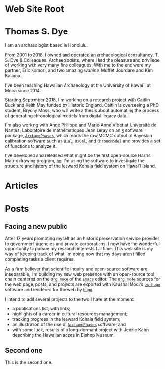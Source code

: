 #+CATEGORY: Thomas S. Dye
#+OPTIONS: broken-links:nil todo:nil
#+SELECT_TAGS: export
#+EXCLUDE_TAGS: noexport
#+STARTUP: entitiespretty
#+STARTUP: noinlineimages
#+hugo_base_dir: .

* Web Site Root
  :PROPERTIES:
  :EXPORT_HUGO_SECTION:
  :END:


* Thomas S. Dye
  :PROPERTIES:
  :EXPORT_HUGO_SECTION: ./
  :EXPORT_FILE_NAME: _index
  :EXPORT_DATE: "2018-10-14"
  :END:

I am an archaeologist based in Honolulu.

From 2001 to 2018, I owned and operated an archaeological consultancy, T. S.
Dye & Colleagues, Archaeologists, where I had the pleasure and privilege of
working with very many fine colleagues.  With me to the end were my partner,
Eric Komori, and two amazing /wahine/, Muffet Jourdane and Kim Kalama.

I've been teaching Hawaiian Archaeology at the University of Hawai`i at M\amacron{}noa
since 2014.

Starting September 2018, I'm working on a research project with Caitlin Buck and
Keith May funded by Historic England. Caitlin is overseeing a PhD student,
Bryony Moss, who will write a thesis about automating the process of generating
chronological models from digital legacy data.

I'm also working with Anne Philippe and Marie-Anne Vibet at Université de
Nantes, Laboratoire de mathématiques Jean Leray on an [[https://www.r-project.org/][=R=]] software package,
[[http://www.math.sciences.univ-nantes.fr/~philippe/ArchaeoPhases.html][=ArchaeoPhases=]], which reads the raw MCMC output of Bayesian calibration software
such as [[https://bcal.shef.ac.uk/][=BCal=]], [[https://c14.arch.ox.ac.uk/oxcal.html][=OxCal=]], and [[https://chronomodel.com/][=ChronoModel=]] and provides a set of functions to analyze
it.

I've developed and released what might be the first open-source Harris Matrix
drawing program, [[http://tsdye.online/harris-matrix/homepage][=hm=]].  I'm using the software to investigate the structure and
history of the leeward Kohala field system on Hawai`i Island.

* Articles
  :PROPERTIES:
  :EXPORT_FILE_NAME: _index
  :EXPORT_HUGO_SECTION: all/
  :EXPORT_DATE: "2018-10-14"
  :END:

* Posts
  :PROPERTIES:
  :EXPORT_HUGO_SECTION: posts/
  :END:


** DONE Facing a new public
   CLOSED: [2018-10-30 Tue 21:14]
   :PROPERTIES:
   :EXPORT_FILE_NAME: post-one
   :END:

After 17 years promoting myself as an historic preservation service provider to
government agencies and private corporations, I now have the wonderful
opportunity to pursue my research interests full time. This web site is my way
of keeping track of what I'm doing now that my days aren't filled completing
tasks a client requires.

As a firm believer that scientific inquiry and open-source software are
inseparable, I'm building my new web presence with an open-source tool chain
centered on the [[https://orgmode.org/][=Org mode=]] of the [[https://www.gnu.org/software/emacs/][=Emacs=]] editor. The [[https://orgmode.org/][=Org mode=]] sources for the
web page, posts, and projects are exported with Kaushal Modi's [[https://ox-hugo.scripter.co/][=ox-hugo=]]
software and rendered for the web by [[https://gohugo.io/][=Hugo=]].

I intend to add several projects to the two I have at the moment:
 - a publications list, with links;
 - highlights of a career in cultural resources management;
 - tracking progress in the leeward Kohala field system;
 - an illustration of the use of [[http://www.math.sciences.univ-nantes.fr/~philippe/ArchaeoPhases.html][=ArchaeoPhases=]] software; and
 - with some luck, results of a long-dormant project with Jennie Kahn describing
   the Hawaiian adzes in Bishop Museum.

** TODO Second one
   :PROPERTIES:
   :EXPORT_FILE_NAME: post-two
   :END:

This is the second one.


* Setup for slide shows                                            :noexport:

** Source Code                                                     :noexport:

*** User Entities
The following source code block sets up user entities that are used frequently
in my work. I use the various =.*macron= commands to typeset Hawaiian
language words with what is known in Hawaiian as a /kahak\omacron{}/.

#+name: user-entities
#+begin_src emacs-lisp
  (add-to-list 'org-entities-user '("amacron" "\\={a}" nil "&#0257;" "a" "a" "ā"))
  (add-to-list 'org-entities-user '("emacron" "\\={e}" nil "&#0275;" "e" "e" "ē"))
  (add-to-list 'org-entities-user '("imacron" "\\={\\i}" nil "&#0299;" "i" "i" "ī"))
  (add-to-list 'org-entities-user '("omacron" "\\={o}" nil "&#0333;" "o" "o" "ō"))
  (add-to-list 'org-entities-user '("umacron" "\\={u}" nil "&#0363;" "u" "u" "ū"))
  (add-to-list 'org-entities-user '("Amacron" "\\={A}" nil "&#0256;" "A" "A" "Ā"))
  (add-to-list 'org-entities-user '("Emacron" "\\={E}" nil "&#0274;" "E" "E" "Ē"))
  (add-to-list 'org-entities-user '("Imacron" "\\={I}" nil "&#0298;" "I" "I" "Ī"))
  (add-to-list 'org-entities-user '("Omacron" "\\={O}" nil "&#0332;" "O" "O" "Ō"))
  (add-to-list 'org-entities-user '("Umacron" "\\={U}" nil "&#0362;" "U" "U" "Ū"))
#+end_src

*** Nicolas Goaziou's Filter for Non-breaking Spaces
Make the non-breaking space with alt-shift

You may add _ to "pre" part of `org-emphasis-regexp-components' in
order to typeset constructs such as /Genus/ cf. /species/.

So far, I've added " ", "–" which are the characters for non-breaking
space and single space.

#+name: ngz-nbsp
#+begin_src emacs-lisp
(defun ngz-latex-filter-nobreaks (text backend info)
  "Ensure \"_\" are properly handled in Beamer/LaTeX export."
  (when (memq backend '(beamer latex))
    (replace-regexp-in-string " " "~" text)))
(add-to-list 'org-export-filter-plain-text-functions
             'ngz-latex-filter-nobreaks)
#+end_src

*** Access keyword values

This is taken from [[http://jkitchin.github.io/blog/2013/05/05/Getting-keyword-options-in-org-files/][John Kitchin's blog]].  It has been modified so
=org-element-map= returns node properties in addition to keywords.

#+name: jk-keywords
#+header: :results silent
#+begin_src emacs-lisp
(defun jk-org-kwds ()
  "parse the buffer and return a cons list of (property . value)
from lines like: #+PROPERTY: value"
  (org-element-map (org-element-parse-buffer 'element) '(keyword node-property)
                   (lambda (keyword) (cons (org-element-property :key keyword)
                                           (org-element-property :value keyword)))))

(defun jk-org-kwd (KEYWORD)
  "get the value of a KEYWORD in the form of #+KEYWORD: value"
  (cdr (assoc KEYWORD (jk-org-kwds))))
#+end_src


#+name: code-org-kwd
#+header: :var kwd="NAME"
#+begin_src emacs-lisp
(jk-org-kwd kwd)
#+end_src

*** Eric Schulte's filter for HTML small caps

#+name: es-small-caps
#+begin_src emacs-lisp
;;; "sc" links for the \sc{} latex command
(defun org-export-html-small-caps (string backend channel)
  (when (org-export-derived-backend-p backend 'html)
    (let ((rx "{\\\\sc ")
          (fmt "<span style=\"font-variant:small-caps;\">%s</span>"))
      (with-temp-buffer
        (insert string)
        (goto-char (point-min))
        (while (re-search-forward rx nil t)
          (let* ((start (match-beginning 0))
                 (end (progn (goto-char start)
                             (forward-sexp)
                             (point)))
                 (content (buffer-substring (+ start 5) (- end 1))))
            (delete-region start end)
            (goto-char start)
            (insert (format fmt content))))
        (buffer-string)))))

(add-to-list 'org-export-filter-final-output-functions
             'org-export-html-small-caps)

(defun org-export-latex-sc (tree backend info)
  "Handle sc: links for latex export."
  (org-element-map tree 'link
    (lambda (object)
      (when (equal (org-element-property :type object) "sc")
        (org-element-insert-before
         (cond
          ((org-export-derived-backend-p backend 'latex)
           (list 'latex-fragment
                 (list :value (format "{\\sc %s}"
                                      (org-element-property :path object))
                       :post-blank (org-element-property
                                    :post-blank object))))
          ((org-export-derived-backend-p backend 'html)
           (list 'export-snippet
                 (list :back-end "html"
                       :value
                       (format "<span class=\"sc\">%s</span>"
                               (org-element-property :path object))
                       :post-blank
                       (org-element-property :post-blank object))))
          (:otherwise
           (error "unsupported backend for `org-export-latex-sc'")))
         object)
        (org-element-extract-element object))))
  tree)

(org-add-link-type "sc")

(add-hook 'org-export-filter-parse-tree-functions
          'org-export-latex-sc)

#+end_src

#+results: es-small-caps
| org-export-latex-sc |

*** Cross references Leech-Pepin
   :PROPERTIES:
   :ID: Test
   :END:

This code inserts cross references into an Org mode document.  It
looks back at the word before point and distinguishes figures, tables,
listings, chapters, and sections.  Then, using helm's hook into
completing-read, it displays a list of the relevant candidates.  The
function depends on the convention of starting figure labels with
"fig:" and table labels with "tab:".  These prefixes are the default
with AucTeX, and I'm accustomed to using them.

Jonathan Leech-Pepin helped make the code work properly.

#+name: tsd-xref
#+begin_src emacs-lisp
  (defun tsd-get-xref-candidates ()
    (interactive)
    (save-excursion
      (let ((matches))
        (cond ((looking-back "fig[.ures]+[  ]?")
               (goto-char (point-min))
               (while
                   (re-search-forward "^#\\+name: +\\(fig:[-_[:alnum:]]*\\)"
                                      (point-max) t)
                 (add-to-list 'matches (match-string-no-properties 1) t)))
              ((looking-back "tables?[  ]?")
               (goto-char (point-min))
               (while
                   (re-search-forward "^#\\+name: +\\(tab:[-_[:alnum:]]*\\)"
                                      (point-max) t)
                 (add-to-list 'matches (match-string-no-properties 1) t)))
              ((looking-back "listings?[  ]?")
               (goto-char (point-min))
               (while
                   (re-search-forward
                    "^#\\+name: +\\([^:]\\{3\\}[^:][-_[:alnum:]]*\\)"
                                      (point-max) t)
                 (add-to-list 'matches (match-string-no-properties 1) t)))
              ((or (looking-back "chapter[  ]?")
                   (looking-back "section[  ]?"))
               (goto-char (point-min))
               (dolist (heading
                         (org-map-entries
                          (lambda ()
                            (org-element-property :raw-value (org-element-at-point)))
                          (format "-ignoreheading-%s"
                                  (mapconcat 'identity org-export-exclude-tags "-"))
                          'file 'archive 'comment))
                 (add-to-list 'matches heading))
               (dolist (property
                         (org-map-entries
                          (lambda ()
                            (org-element-property :CUSTOM_ID (org-element-at-point)))
                          (format "-%s"
                                  (mapconcat 'identity org-export-exclude-tags "-"))
                          'file 'archive 'comment))
                 (when property (add-to-list 'matches
                                             (format "#%s" property)))))
              (t (error "No cross-reference candidate here!")))
        (sort matches 'string<))))

  (defun tsd-org-insert-crossref-link (&optional arg)
    (interactive
     (list (completing-read "insert: " (tsd-get-xref-candidates))))
    (insert (format "[[%s]]" arg)))

  (add-hook 'org-mode-hook
            (lambda () (local-set-key "\C-cx" 'tsd-org-insert-crossref-link)))
#+end_src



*** Koma Article
The following two source code blocks set up a LaTeX class named
=koma-article= that is referenced near the top of the file. The
=koma-article= class is based on the [[http://www.ctan.org/pkg/koma-script][Koma script]] article class
=scrartcl=, which uses a sans-serif font for headings and a serif font
for body text.

The =koma-article= class uses fonts from the [[http://www.gust.org.pl/projects/e-foundry/tex-gyre/][TeX Gyre collection of
fonts]]. As explained in [[http://www.gust.org.pl/projects/e-foundry/tex-gyre/tb87hagen-gyre.pdf][The New Font Project: TeX Gyre]], a goal of the
project was to produce good quality fonts with diacritical characters
sufficient to cover all European languages as well as Vietnamese and
Navajo.

The source code block named [[koma-article-times][koma-article-times]] is based on the Times
Roman font. The serif Termes font is a replacement for Times Roman,
the sans-serif Heros font is a replacement for Helvetica, and the
typewriter Cursor font is a replacement for Courier. The source code
block named [[koma-article-palatino][koma-article-palatino]] is based on the beautiful Palatino
font designed by Hermann Zapf. The Pagella font is the TeX Gyre
replacement for Palatino. Typographers often recommend that
linespacing be increased slightly with Palatino, and this has been
achieved with the addition of the =linespacing= command.  The sans
serif font is the demibold weight of Source Sans Pro, which shares
many structural characteristics with Palatino.  I think it yields a
beautiful document.

The Tex Gyre fonts benefit from the [[http://ctan.org/tex-archive/macros/latex/contrib/microtype][microtype package]], which provides
"subliminal refinements towards typographical perfection," including
"character protrusion and font expansion, furthermore the adjustment
of inter-word spacing and additional kerning, as well as hyphenatable
letter spacing (tracking) and the possibility to disable all or
selected ligatures."

In addition, the [[http://www.ctan.org/tex-archive/macros/latex/contrib/paralist/][paralist package]] is used for its compact versions of
the LaTeX list environments.

Finally, the =newcommand= is provided merely as an illustration of one
way to move LaTeX declarations out of the Org file header. This one is
useful in my work as an archaeologist and over the years it has crept
into my BibTeX database. It shouldn't interfere with your work, but
you might want to remove it or replace it with LaTeX commands that you
do frequently use.

#+name: koma-article-palatino
#+header: :results silent
#+begin_src emacs-lisp
   (require 'ox-latex)
   (add-to-list 'org-latex-classes
                '("koma-article"
                  "\\documentclass{scrartcl}
   [NO-DEFAULT-PACKAGES]
   [PACKAGES]
   [EXTRA]
                   \\usepackage{microtype}
                   \\usepackage{tgpagella}
                   \\linespread{1.05}
                   \\usepackage[semibold]{sourcesanspro}
                   \\usepackage{tgcursor}
                   \\usepackage{paralist}
                   \\usepackage[T1]{fontenc}
                   \\usepackage{graphicx}
                   \\usepackage{textcomp}
                   \\usepackage[colorlinks=true,allcolors=red]{hyperref}
                   \\newcommand{\\rc}{$^{14}$C}"
                  ("\\section{%s}" . "\\section*{%s}")
                  ("\\subsection{%s}" . "\\subsection*{%s}")
                  ("\\subsubsection{%s}" . "\\subsubsection*{%s}")
                  ("\\paragraph{%s}" . "\\paragraph*{%s}")
                  ("\\subparagraph{%s}" . "\\subparagraph*{%s}")))
#+end_src


** Local variables                                                 :noexport:

# Local Variables:
# eval: (require 'ox-hugo)
# eval: (require 'ox-latex)
# org-fontify-quote-and-verse-blocks: t
# org-hide-macro-markers: t
# org-id-track-globally: nil
# org-cycle-separator-lines: 0
# org-hugo-export-with-toc: nil
# eval: (org-sbe "user-entities")
# eval: (org-sbe "es-small-caps")
# eval: (org-sbe "koma-article-palatino")
# End:
